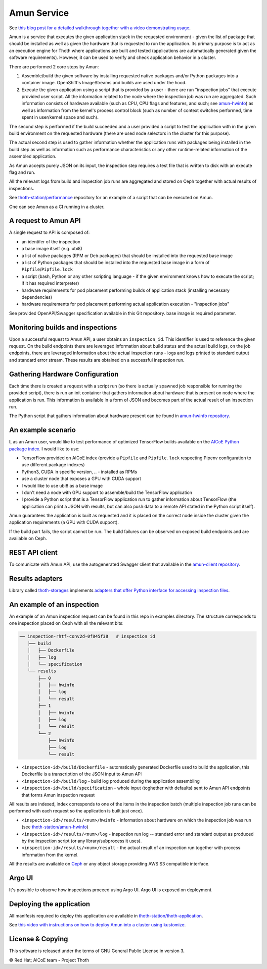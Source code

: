 Amun Service
------------

See `this blog post for a detailed walkthrough together with a video
demonstrating usage <https://towardsdatascience.com/how-to-beat-pythons-pip-inspecting-the-quality-of-machine-learning-software-f1a028f0c42a>`_.

Amun is a service that executes the given application stack in the requested
environment - given the list of package that should be installed as well as
given the hardware that is requested to run the application. Its primary
purpose is to act as an execution engine for Thoth where applications are
built and tested (applications are automatically generated given the software
requirements). However, it can be used to verify and check application behavior
in a cluster.

There are performed 2 core steps by Amun:

1. Assemble/build the given software by installing requested native packages
   and/or Python packages into a container image. OpenShift's ImageStreams and
   builds are used under the hood.

2. Execute the given application using a script that is provided by a user -
   there are run "inspection jobs" that execute provided user script. All the
   information related to the node where the inspection job was run are
   aggregated.  Such information consists of hardware available (such as CPU,
   CPU flags and features, and such; see `amun-hwinfo
   <https://github.com/thoth-station/amun-hwinfo>`__) as well as information
   from the kernel's process control block (such as number of context switches
   performed, time spent in user/kernel space and such).

The second step is performed if the build succeeded and a user provided a script
to test the application with in the given build environment on the requested
hardware (there are used node selectors in the cluster for this purpose).

The actual second step is used to gather information whether the application
runs with packages being installed in the build step as well as information
such as performance characteristics or any other runtime-related information of
the assembled application.

As Amun accepts purely JSON on its input, the inspection step requires a test
file that is written to disk with an execute flag and run.

All the relevant logs from build and inspection job runs are aggregated and
stored on Ceph together with actual results of inspections.

See `thoth-station/performance
<https://github.com/thoth-station/performance>`__ repository for an example of
a script that can be executed on Amun.

One can see Amun as a CI running in a cluster.

A request to Amun API
=====================

A single request to API is composed of:

* an identifer of the inspection
* a base image itself (e.g. ubi8)
* a list of native packages (RPM or Deb packages) that should be installed into
  the requested base image
* a list of Python packages that should be installed into the requested base
  image in a form of ``Pipfile``/``Pipfile.lock``
* a script (bash, Python or any other scripting language - if the given
  environment knows how to execute the script; if it has required interpreter)
* hardware requirements for pod placement performing builds of application
  stack (installing necessary dependencies)
* hardware requirements for pod placement performing actual application
  execution - "inspection jobs"

See provided OpenAPI/Swagger specification available in this Git repository.
base image is required parameter.

.. figure:: https://raw.githubusercontent.com/thoth-station/amun-api/master/fig/api.gif
   :alt: Amun API exposed supporting OpenAPI.
   :align: center

Monitoring builds and inspections
=================================

Upon a successful request to Amun API, a user obtains an ``inspection_id``.
This identifier is used to reference the given request. On the build endpoints
there are leveraged information about build status and the actual build logs,
on the job endpoints, there are leveraged information about the actual
inspection runs - logs and logs printed to standard output and standard error
stream. These results are obtained on a successful inspection run.

.. figure:: https://raw.githubusercontent.com/thoth-station/amun-api/master/fig/diagram.png
   :alt: Amun service architecture.
   :align: center

Gathering Hardware Configuration
================================

Each time there is created a request with a script run (so there is actually
spawned job responsible for running the provided script), there is run an
init container that gathers information about hardware that is present on
node where the application is run. This information is available in a form of
JSON and becomes part of the actual result of an inspection run.

The Python script that gathers information about hardware present can be
found in
`amun-hwinfo repository <https://github.com/thoth-station/amun-hwinfo>`__.

An example scenario
===================

I, as an Amun user, would like to test performance of optimized TensorFlow
builds available on the
`AICoE Python package index <https://tensorflow.pypi.thoth-station.ninja>`__.
I would like to use:

* TensorFlow provided on AICoE index (provide a  ``Pipfile`` and
  ``Pipfile.lock`` respecting Pipenv configuration to use different package
  indexes)
* Python3, CUDA in specific version, .. - installed as RPMs
* use a cluster node that exposes a GPU with CUDA support
* I would like to use ubi8 as a base image
* I don't need a node with GPU support to assemble/build the TensorFlow
  application
* I provide a Python script that is a TensorFlow application run to gather
  information about TensorFlow (the application can print a JSON with results,
  but can also push data to a remote API stated in the Python script itself).

Amun guarantees the application is built as requested and it is placed on the
correct node inside the cluster given the application requirements (a GPU with
CUDA support).

If the build part fails, the script cannot be run. The build failures can be
observed on exposed build endpoints and are available on Ceph.

REST API client
===============

To comunicate with Amun API, use the autogenerated Swagger client that
available in the
`amun-client repository <https://github.com/thoth-station/amun-client>`__.

Results adapters
================

Library called `thoth-storages <https://github.com/thoth-station/storages>`__
implements `adapters that offer Python interface for accessing inspection files
<https://thoth-station.ninja/docs/developers/storages/thoth.storages.html#module-thoth.storages.inspections>`__.

An example of an inspection
===========================

An example of an Amun inspection request can be found in this repo in examples
directory. The structure corresponds to one inspection placed on Ceph with all
the relevant bits:

.. code-block:: console

   ── inspection-rhtf-conv2d-0f845f38   # inspection id
      ├── build
      │   ├── Dockerfile
      │   ├── log
      │   └── specification
      └── results
          ├── 0
          │   ├── hwinfo
          │   ├── log
          │   └── result
          ├── 1
          │   ├── hwinfo
          │   ├── log
          │   └── result
          └── 2
              ├── hwinfo
              ├── log
              └── result

* ``<inspection-id>/build/Dockerfile`` - automatically
  generated Dockerfile used to build the application, this Dockerfile is a
  transcription of the JSON input to Amun API

* ``<inspection-id>/build/log`` - build log produced during the application
  assembling

* ``<inspection-id>/build/specification`` - whole input (toghether with
  defaults) sent to Amun API endpoints that forms Amun inspection request

All results are indexed, index corresponds to one of the items in the
inspection batch (multiple inspection job runs can be performed with each
request so the application is built just once).

* ``<inspection-id>/results/<num>/hwinfo`` - information about hardware on which the
  inspection job was run (see `thoth-station/amun-hwinfo
  <https://github.com/thoth-station/amun-hwinfo>`__)

* ``<inspection-id>/results/<num>/log`` - inspection run log -- standard error and
  standard output as produced by the inspection script (or any
  library/subprocess it uses).

* ``<inspection-id>/results/<num>/result`` - the actual result of an inspection run
  together with process information from the kernel.

All the results are available on `Ceph
<https://ceph.io/ceph-storage/object-storage/>`__ or any object storage
providing AWS S3 compatible interface.

.. figure:: https://raw.githubusercontent.com/thoth-station/amun-api/master/fig/ceph.gif
   :alt: AWS S3 compatible interface for storing objects.
   :align: center

Argo UI
=======

It's possible to observe how inspections proceed using Argo UI. Argo UI is
exposed on deployment.

.. figure:: https://raw.githubusercontent.com/thoth-station/amun-api/master/fig/argo_ui.gif
   :alt: Argo UI showing inspections.
   :align: center

Deploying the application
=========================

All manifests required to deploy this application are available in
`thoth-station/thoth-application
<https://github.com/thoth-station/thoth-application/tree/master/amun>`__.

See `this video with instructions on how to deploy Amun into a cluster using
kustomize <https://www.youtube.com/watch?v=rJ6Px2JPMqI>`__.

License & Copying
=================

This software is released under the terms of GNU General Public License in
version 3.

© Red Hat; AICoE team - Project Thoth
